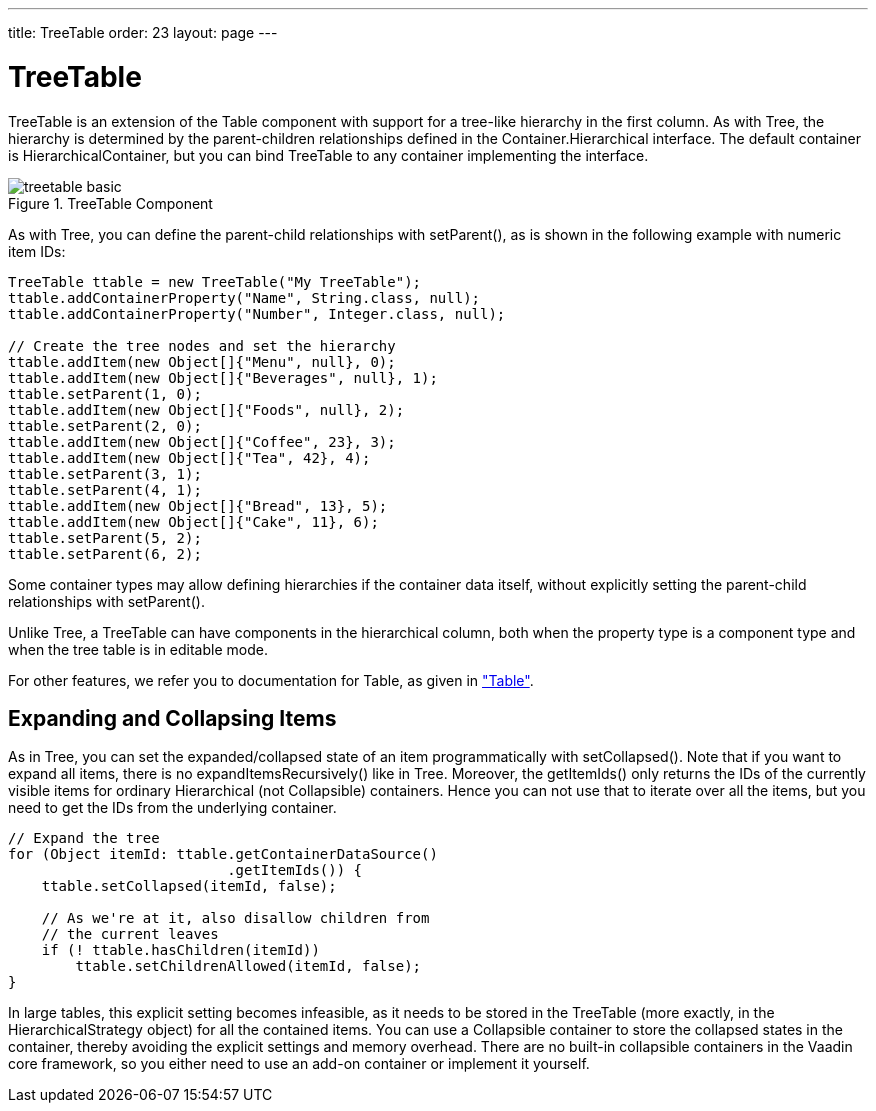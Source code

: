 ---
title: TreeTable
order: 23
layout: page
---

[[components.treetable]]
= [classname]#TreeTable#

ifdef::web[]
[.sampler]
image:{live-demo-image}[alt="Live Demo", link="http://demo.vaadin.com/sampler/#ui/grids-and-trees/tree-table"]
endif::web[]

[classname]#TreeTable# is an extension of the [classname]#Table# component with
support for a tree-like hierarchy in the first column. As with
[classname]#Tree#, the hierarchy is determined by the parent-children
relationships defined in the [interfacename]#Container.Hierarchical# interface.
The default container is [classname]#HierarchicalContainer#, but you can bind
[classname]#TreeTable# to any container implementing the interface.

[[figure.components.treetable.basic]]
.[classname]#TreeTable# Component
image::img/treetable-basic.png[]

As with [classname]#Tree#, you can define the parent-child relationships with
[methodname]#setParent()#, as is shown in the following example with numeric
item IDs:


[source, java]
----
TreeTable ttable = new TreeTable("My TreeTable");
ttable.addContainerProperty("Name", String.class, null);
ttable.addContainerProperty("Number", Integer.class, null);
        
// Create the tree nodes and set the hierarchy
ttable.addItem(new Object[]{"Menu", null}, 0);
ttable.addItem(new Object[]{"Beverages", null}, 1);
ttable.setParent(1, 0);
ttable.addItem(new Object[]{"Foods", null}, 2);
ttable.setParent(2, 0);
ttable.addItem(new Object[]{"Coffee", 23}, 3);
ttable.addItem(new Object[]{"Tea", 42}, 4);
ttable.setParent(3, 1);
ttable.setParent(4, 1);
ttable.addItem(new Object[]{"Bread", 13}, 5);
ttable.addItem(new Object[]{"Cake", 11}, 6);
ttable.setParent(5, 2);
ttable.setParent(6, 2);
----

Some container types may allow defining hierarchies if the container data
itself, without explicitly setting the parent-child relationships with
[methodname]#setParent()#.

Unlike [classname]#Tree#, a [classname]#TreeTable# can have components in the
hierarchical column, both when the property type is a component type and when
the tree table is in editable mode.

For other features, we refer you to documentation for [classname]#Table#, as
given in
<<dummy/../../../framework/components/components-table#components.table,"Table">>.

[[components.treetable.collapsed]]
== Expanding and Collapsing Items

As in [classname]#Tree#, you can set the expanded/collapsed state of an item
programmatically with [methodname]#setCollapsed()#. Note that if you want to
expand all items, there is no [methodname]#expandItemsRecursively()# like in
[classname]#Tree#. Moreover, the [methodname]#getItemIds()# only returns the IDs
of the currently visible items for ordinary [interfacename]#Hierarchical# (not
[interfacename]#Collapsible#) containers. Hence you can not use that to iterate
over all the items, but you need to get the IDs from the underlying container.


[source, java]
----
// Expand the tree
for (Object itemId: ttable.getContainerDataSource()
                          .getItemIds()) {
    ttable.setCollapsed(itemId, false);
    
    // As we're at it, also disallow children from
    // the current leaves
    if (! ttable.hasChildren(itemId))
        ttable.setChildrenAllowed(itemId, false);
}
----

In large tables, this explicit setting becomes infeasible, as it needs to be
stored in the [classname]#TreeTable# (more exactly, in the
[classname]#HierarchicalStrategy# object) for all the contained items. You can
use a [interfacename]#Collapsible# container to store the collapsed states in
the container, thereby avoiding the explicit settings and memory overhead. There
are no built-in collapsible containers in the Vaadin core framework, so you
either need to use an add-on container or implement it yourself.




